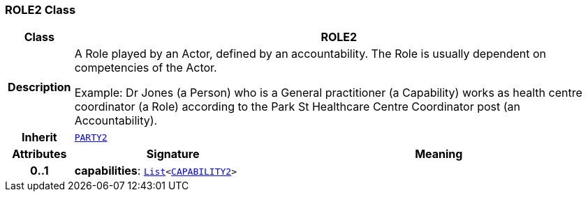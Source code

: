 === ROLE2 Class

[cols="^1,3,5"]
|===
h|*Class*
2+^h|*ROLE2*

h|*Description*
2+a|A Role played by an Actor, defined by an accountability. The Role is usually dependent on competencies of the Actor.

Example: Dr Jones (a Person) who is a General practitioner (a Capability) works as health centre coordinator (a Role) according to the Park St Healthcare Centre Coordinator post (an Accountability).

h|*Inherit*
2+|`<<_party2_class,PARTY2>>`

h|*Attributes*
^h|*Signature*
^h|*Meaning*

h|*0..1*
|*capabilities*: `link:/releases/BASE/{base_release}/foundation_types.html#_list_class[List^]<<<_capability2_class,CAPABILITY2>>>`
a|
|===
